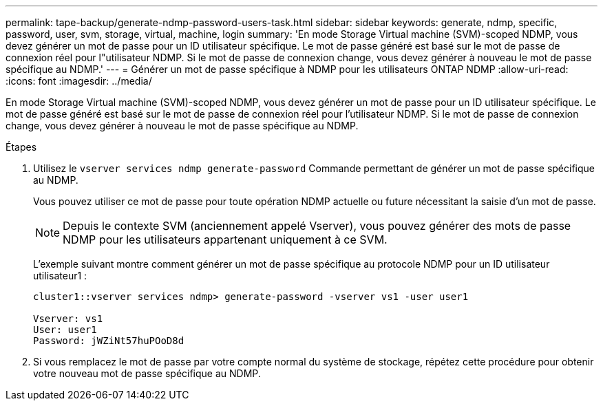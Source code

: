 ---
permalink: tape-backup/generate-ndmp-password-users-task.html 
sidebar: sidebar 
keywords: generate, ndmp, specific, password, user, svm, storage, virtual, machine, login 
summary: 'En mode Storage Virtual machine (SVM)-scoped NDMP, vous devez générer un mot de passe pour un ID utilisateur spécifique. Le mot de passe généré est basé sur le mot de passe de connexion réel pour l"utilisateur NDMP. Si le mot de passe de connexion change, vous devez générer à nouveau le mot de passe spécifique au NDMP.' 
---
= Générer un mot de passe spécifique à NDMP pour les utilisateurs ONTAP NDMP
:allow-uri-read: 
:icons: font
:imagesdir: ../media/


[role="lead"]
En mode Storage Virtual machine (SVM)-scoped NDMP, vous devez générer un mot de passe pour un ID utilisateur spécifique. Le mot de passe généré est basé sur le mot de passe de connexion réel pour l'utilisateur NDMP. Si le mot de passe de connexion change, vous devez générer à nouveau le mot de passe spécifique au NDMP.

.Étapes
. Utilisez le `vserver services ndmp generate-password` Commande permettant de générer un mot de passe spécifique au NDMP.
+
Vous pouvez utiliser ce mot de passe pour toute opération NDMP actuelle ou future nécessitant la saisie d'un mot de passe.

+
[NOTE]
====
Depuis le contexte SVM (anciennement appelé Vserver), vous pouvez générer des mots de passe NDMP pour les utilisateurs appartenant uniquement à ce SVM.

====
+
L'exemple suivant montre comment générer un mot de passe spécifique au protocole NDMP pour un ID utilisateur utilisateur1 :

+
[listing]
----

cluster1::vserver services ndmp> generate-password -vserver vs1 -user user1

Vserver: vs1
User: user1
Password: jWZiNt57huPOoD8d
----
. Si vous remplacez le mot de passe par votre compte normal du système de stockage, répétez cette procédure pour obtenir votre nouveau mot de passe spécifique au NDMP.

